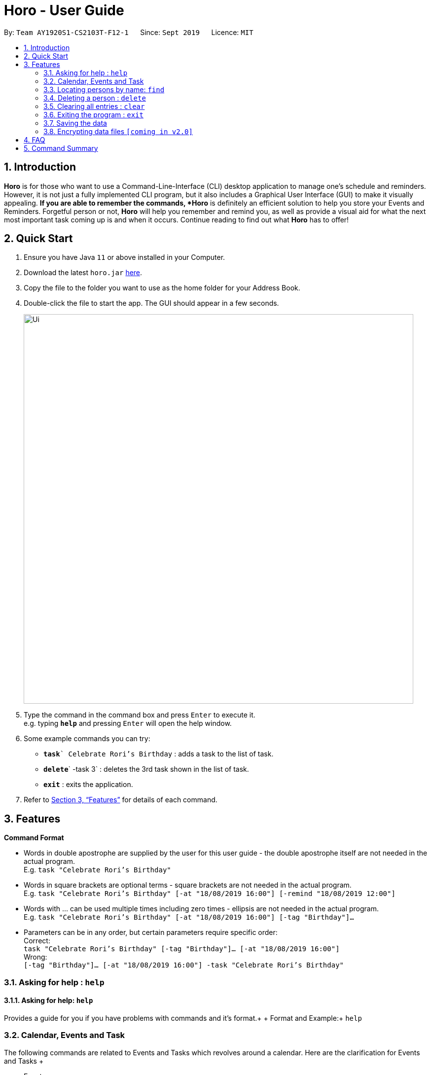 = Horo - User Guide
:site-section: UserGuide
:toc:
:toc-title:
:toc-placement: preamble
:sectnums:
:imagesDir: images
:stylesDir: stylesheets
:xrefstyle: full
:experimental:
ifdef::env-github[]
:tip-caption: :bulb:
:note-caption: :information_source:
endif::[]
:repoURL: https://github.com/AY1920S1-CS2103T-F12-1/main

By: `Team AY1920S1-CS2103T-F12-1`      Since: `Sept 2019`      Licence: `MIT`

== Introduction

*Horo* is for those who want to use a Command-Line-Interface (CLI) desktop application to manage one’s schedule and reminders. However, it is not just a fully implemented CLI program, but it also includes a Graphical User Interface (GUI) to make it visually appealing. *If you are able to remember the commands, *Horo* is definitely an efficient solution to help you store your Events and Reminders. Forgetful person or not, *Horo* will help you remember and remind you, as well as provide a visual aid for what the next most important task coming up is and when it occurs. Continue reading to find out what *Horo* has to offer!

== Quick Start

.  Ensure you have Java `11` or above installed in your Computer.
.  Download the latest `horo.jar` link:{repoURL}/releases[here].
.  Copy the file to the folder you want to use as the home folder for your Address Book.
.  Double-click the file to start the app. The GUI should appear in a few seconds.
+
image::Ui.png[width="790"]
+
.  Type the command in the command box and press kbd:[Enter] to execute it. +
e.g. typing *`help`* and pressing kbd:[Enter] will open the help window.
.  Some example commands you can try:

* **`task`**`` Celebrate Rori’s Birthday` : adds a task to the list of task.
* **`delete`**` -task 3` : deletes the 3rd task shown in the list of task.
* *`exit`* : exits the application.

.  Refer to <<Features>> for details of each command.

[[Features]]
== Features

====
*Command Format*

* Words in double apostrophe are supplied by the user for this user guide - the double apostrophe itself are not needed in the actual program. +
  E.g. `task "Celebrate Rori’s Birthday"`
* Words in square brackets are optional terms - square brackets are not needed in the actual program. + 
  E.g. `task "Celebrate Rori’s Birthday" [-at "18/08/2019 16:00"] [-remind "18/08/2019 12:00"]`
* Words with … can be used multiple times including zero times - ellipsis are not needed in the actual program. +
  E.g. `task "Celebrate Rori’s Birthday" [-at "18/08/2019 16:00"] [-tag "Birthday"]...`
* Parameters can be in any order, but certain parameters require specific order: +
  Correct: + 
  `task "Celebrate Rori’s Birthday" [-tag "Birthday"]… [-at "18/08/2019 16:00"]` +
  Wrong: +
  `[-tag "Birthday"]… [-at "18/08/2019 16:00"] -task "Celebrate Rori’s Birthday"`

====

=== Asking for help : `help`

==== Asking for help: `help`

Provides a guide for you if you have problems with commands and it’s format.+
{empty}+
Format and Example:+
`help`

=== Calendar, Events and Task

The  following commands are related to Events and Tasks which revolves around a calendar. Here are the clarification for Events and Tasks
{empty}+

* Event:
  - Will show up on the Calendar. 
  - Unable to be marked as done.
  - If past the specified date, it is removed from the Calendar, unless it is recurring.
{empty}+

* Task:
  - May show up on the Calendar if time is specified. 
  - Able to be marked as done.
  - If past the specified date, it is archived into an undone list, which subsequently able to be unarchived.
{empty}+

==== Add

Adds a Task to the Event Book
{empty} +

Format: +
`task "Task" [-at "Time1"] [-tag "Tag"]...`
{empty} +

Examples: +
`task Celebrate Rori’s Birthday -at 18/08/2019 16:00 -remind 18/08/2019 12:00 -tag Birthday`

==== Editing a person: `edit`

Allows you to edit an Event or Task by using the Event or Task’s index. At least one of the parameters are necessary for this command.
{empty} +

Format: +
`edit -task "Number" [-at "Time"] [-tag "Tag"]...`
{empty} +

Examples: +
`edit -task 1 -at 17/08/2019 19:00 -tag Rori`

==== Mark a Task a complete: `done`

Allows you to mark a Task as completed, which will be shown as done at the bottom of the list. This is not applicable for Events.
{empty} +

Format: +
`done -task "Number"`
{empty} +

Examples: +
`done -task 1`

=== Locating persons by name: `find`

Finds persons whose names contain any of the given keywords. +
Format: `find KEYWORD [MORE_KEYWORDS]`

****
* The search is case insensitive. e.g `hans` will match `Hans`
* The order of the keywords does not matter. e.g. `Hans Bo` will match `Bo Hans`
* Only the name is searched.
* Only full words will be matched e.g. `Han` will not match `Hans`
* Persons matching at least one keyword will be returned (i.e. `OR` search). e.g. `Hans Bo` will return `Hans Gruber`, `Bo Yang`
****

Examples:

* `find John` +
Returns `john` and `John Doe`
* `find Betsy Tim John` +
Returns any person having names `Betsy`, `Tim`, or `John`

// tag::delete[]
=== Deleting a person : `delete`

Deletes the specified person from the address book. +
Format: `delete INDEX`

****
* Deletes the person at the specified `INDEX`.
* The index refers to the index number shown in the displayed person list.
* The index *must be a positive integer* 1, 2, 3, ...
****

Examples:

* `list` +
`delete 2` +
Deletes the 2nd person in the address book.
* `find Betsy` +
`delete 1` +
Deletes the 1st person in the results of the `find` command.

// end::delete[]
=== Clearing all entries : `clear`

Clears all entries from the address book. +
Format: `clear`

=== Exiting the program : `exit`

Exits the program. +
Format: `exit`

=== Saving the data

Address book data are saved in the hard disk automatically after any command that changes the data. +
There is no need to save manually.

// tag::dataencryption[]
=== Encrypting data files `[coming in v2.0]`

_{explain how the user can enable/disable data encryption}_
// end::dataencryption[]

== FAQ

*Q*: How do I transfer my data to another Computer? +
*A*: Install the app in the other computer and overwrite the empty data file it creates with the file that contains the data of your previous Address Book folder.

== Command Summary

* *Add* `add n/NAME p/PHONE_NUMBER e/EMAIL a/ADDRESS [t/TAG]...` +
e.g. `add n/James Ho p/22224444 e/jamesho@example.com a/123, Clementi Rd, 1234665 t/friend t/colleague`
* *Clear* : `clear`
* *Delete* : `delete INDEX` +
e.g. `delete 3`
* *Edit* : `edit INDEX [n/NAME] [p/PHONE_NUMBER] [e/EMAIL] [a/ADDRESS] [t/TAG]...` +
e.g. `edit 2 n/James Lee e/jameslee@example.com`
* *Find* : `find KEYWORD [MORE_KEYWORDS]` +
e.g. `find James Jake`
* *List* : `list`
* *Help* : `help`
